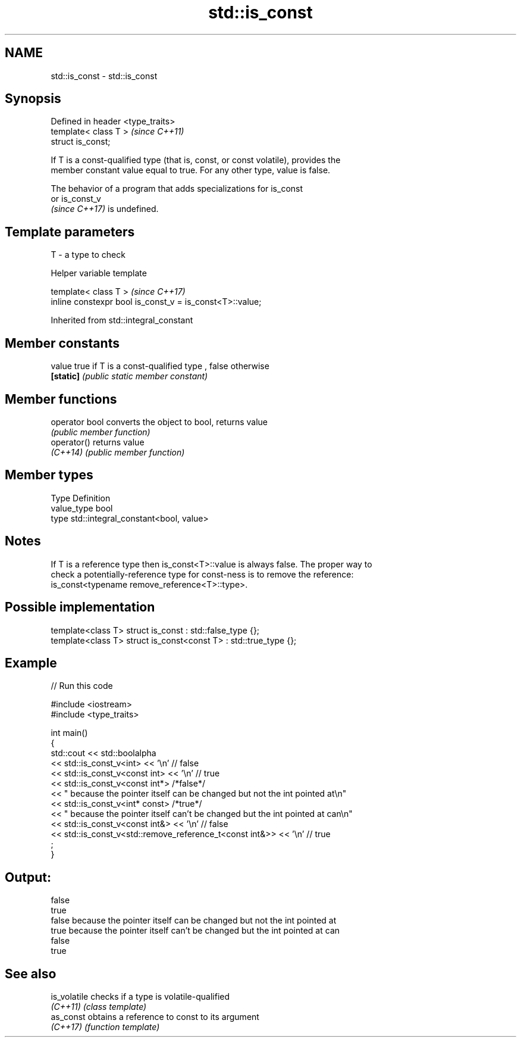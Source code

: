.TH std::is_const 3 "2021.11.17" "http://cppreference.com" "C++ Standard Libary"
.SH NAME
std::is_const \- std::is_const

.SH Synopsis
   Defined in header <type_traits>
   template< class T >              \fI(since C++11)\fP
   struct is_const;

   If T is a const-qualified type (that is, const, or const volatile), provides the
   member constant value equal to true. For any other type, value is false.

   The behavior of a program that adds specializations for is_const
   or is_const_v
   \fI(since C++17)\fP is undefined.

.SH Template parameters

   T - a type to check

   Helper variable template

   template< class T >                                     \fI(since C++17)\fP
   inline constexpr bool is_const_v = is_const<T>::value;



Inherited from std::integral_constant

.SH Member constants

   value    true if T is a const-qualified type , false otherwise
   \fB[static]\fP \fI(public static member constant)\fP

.SH Member functions

   operator bool converts the object to bool, returns value
                 \fI(public member function)\fP
   operator()    returns value
   \fI(C++14)\fP       \fI(public member function)\fP

.SH Member types

   Type       Definition
   value_type bool
   type       std::integral_constant<bool, value>

.SH Notes

   If T is a reference type then is_const<T>::value is always false. The proper way to
   check a potentially-reference type for const-ness is to remove the reference:
   is_const<typename remove_reference<T>::type>.

.SH Possible implementation

   template<class T> struct is_const          : std::false_type {};
   template<class T> struct is_const<const T> : std::true_type {};

.SH Example


// Run this code

 #include <iostream>
 #include <type_traits>

 int main()
 {
     std::cout << std::boolalpha
         << std::is_const_v<int> << '\\n' // false
         << std::is_const_v<const int> << '\\n' // true
         << std::is_const_v<const int*> /*false*/
         << " because the pointer itself can be changed but not the int pointed at\\n"
         << std::is_const_v<int* const> /*true*/
         << " because the pointer itself can't be changed but the int pointed at can\\n"
         << std::is_const_v<const int&> << '\\n' // false
         << std::is_const_v<std::remove_reference_t<const int&>> << '\\n' // true
         ;
 }

.SH Output:

 false
 true
 false because the pointer itself can be changed but not the int pointed at
 true because the pointer itself can't be changed but the int pointed at can
 false
 true

.SH See also

   is_volatile checks if a type is volatile-qualified
   \fI(C++11)\fP     \fI(class template)\fP
   as_const    obtains a reference to const to its argument
   \fI(C++17)\fP     \fI(function template)\fP
